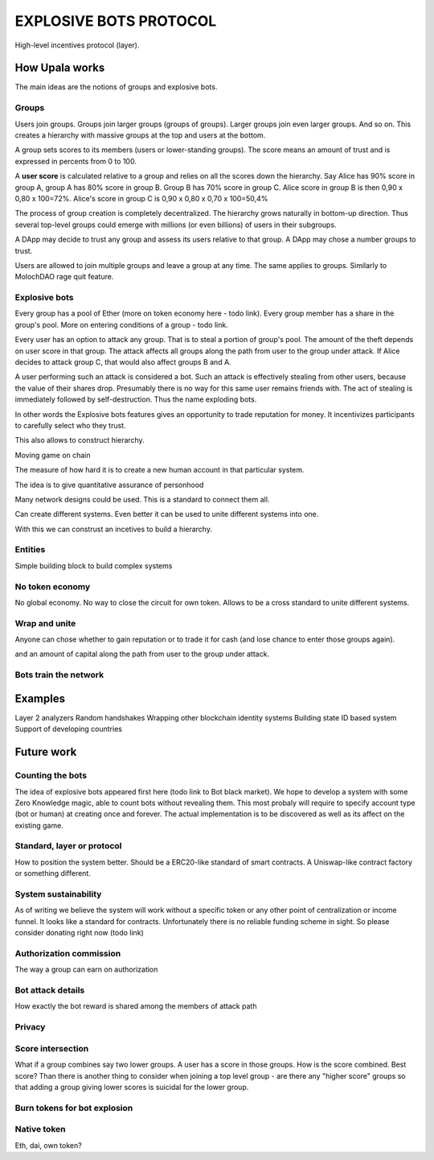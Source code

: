 =======================
EXPLOSIVE BOTS PROTOCOL
=======================
High-level incentives protocol (layer).

How Upala works
===============

The main ideas are the notions of groups and explosive bots.

Groups
------
Users join groups. Groups join larger groups (groups of groups). Larger groups join even larger groups. And so on. This creates a hierarchy with massive groups at the top and users at the bottom.

A group sets scores to its members (users or lower-standing groups). The score means an amount of trust and is expressed in percents from 0 to 100.

A **user score** is calculated relative to a group and relies on all the scores down the hierarchy. Say Alice has 90% score in group A, group A has 80% score in group B. Group B has 70% score in group C. Alice score in group B is then 
0,90 x 0,80 x 100=72%. 
Alice's score in group C is 
0,90 x 0,80 x 0,70 x 100=50,4%

The process of group creation is completely decentralized. The hierarchy grows naturally in bottom-up direction. Thus several top-level groups could emerge with millions (or even billions) of users in their subgroups. 

A DApp may decide to trust any group and assess its users relative to that group. A DApp may chose a number groups to trust. 

Users are allowed to join multiple groups and leave a group at any time. The same applies to groups. Similarly to MolochDAO rage quit feature.


Explosive bots
--------------
Every group has a pool of Ether (more on token economy here - todo link). Every group member has a share in the group's pool. More on entering conditions of a group - todo link.

Every user has an option to attack any group. That is to steal a portion of group's pool. The amount of the theft depends on user score in that group. The attack affects all groups along the path from user to the group under attack. If Alice decides to attack group C, that would also affect groups B and A. 

A user performing such an attack is considered a bot. Such an attack is effectively stealing from other users, because the value of their shares drop. Presumably there is no way for this same user remains friends with. The act of stealing is immediately followed by self-destruction. Thus the name exploding bots. 

In other words the Explosive bots features gives an opportunity to trade reputation for money. It incentivizes participants to carefully select who they trust. 


This also allows to construct hierarchy. 

Moving game on chain


The measure of how hard it is to create a new human account in that particular system. 


The idea is to give quantitative assurance of personhood

Many network designs could be used. This is a standard to connect them all. 

Can create different systems. Even better it can be used to unite different systems into one. 




With this we can construst an incetives to build a hierarchy. 


Entities
--------
Simple building block to build complex systems



No token economy
----------------
No global economy. No way to close the circuit for own token. Allows to be a cross standard to unite different systems. 


Wrap and unite
--------------

Anyone can chose whether to gain reputation or to trade it for cash (and lose chance to enter those groups again). 


and an amount of capital along the path from user to the group under attack. 

Bots train the network
----------------------



Examples
========
Layer 2 analyzers
Random handshakes
Wrapping other blockchain identity systems
Building state ID based system
Support of developing countries



Future work
===========

Counting the bots
-----------------
The idea of explosive bots appeared first here (todo link to Bot black market). We hope to develop a system with some Zero Knowledge magic, able to count bots without revealing them. This most probaly will require to specify account type (bot or human) at creating once and forever. The actual implementation is to be discovered as well as its affect on the existing game. 

Standard, layer or protocol
---------------------------
How to position the system better. Should be a ERC20-like standard of smart contracts. A Uniswap-like contract factory or something different. 

System sustainability
---------------------
As of writing we believe the system will work without a specific token or any other point of centralization or income funnel. It looks like a standard for contracts. Unfortunately there is no reliable funding scheme in sight. So please consider donating right now (todo link)

Authorization commission
------------------------
The way a group can earn on authorization

Bot attack details
------------------
How exactly the bot reward is shared among the members of attack path

Privacy
-------

Score intersection
------------------
What if a group combines say two lower groups. A user has a score in those groups. How is the score combined. Best score? Than there is another thing to consider when joining a top level group - are there any "higher score" groups so that adding a group giving lower scores is suicidal for the lower group.

Burn tokens for bot explosion
-----------------------------

Native token
------------
Eth, dai, own token?